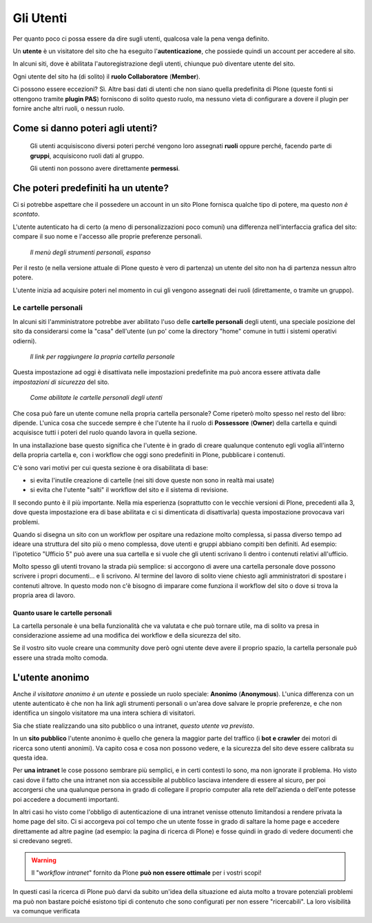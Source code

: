 ==========
Gli Utenti
==========

Per quanto poco ci possa essere da dire sugli utenti, qualcosa vale la pena venga definito.

Un **utente** è un visitatore del sito che ha eseguito l'**autenticazione**, che possiede quindi un
account per accedere al sito.

In alcuni siti, dove è abilitata l'autoregistrazione degli utenti, chiunque può diventare utente
del sito.

Ogni utente del sito ha (di solito) il **ruolo Collaboratore** (**Member**).

Ci possono essere eccezioni?
Sì.
Altre basi dati di utenti che non siano quella predefinita di Plone (queste fonti si ottengono
tramite **plugin PAS**) forniscono di solito questo ruolo, ma nessuno vieta di configurare a dovere
il plugin per fornire anche altri ruoli, o nessun ruolo.

Come si danno poteri agli utenti?
=================================

    Gli utenti acquisiscono diversi poteri perché vengono loro assegnati **ruoli** oppure perché,
    facendo parte di **gruppi**, acquisicono ruoli dati al gruppo.
    
    Gli utenti non possono avere direttamente **permessi**.

Che poteri predefiniti ha un utente?
====================================

Ci si potrebbe aspettare che il possedere un account in un sito Plone fornisca qualche tipo di
potere, ma questo *non è scontato*.

L'utente autenticato ha di certo (a meno di personalizzazioni poco comuni) una differenza
nell'interfaccia grafica del sito: compare il suo nome e l'accesso alle proprie preferenze
personali.

.. figure:: _static/loggedin-user.png
   :alt: Strumenti personali

   *Il menù degli strumenti personali, espanso*

Per il resto (e nella versione attuale di Plone questo è vero di partenza) un utente del sito non
ha di partenza nessun altro potere.

L'utente inizia ad acquisire poteri nel momento in cui gli vengono assegnati dei ruoli
(direttamente, o tramite un gruppo).

Le cartelle personali
---------------------

In alcuni siti l'amministratore potrebbe aver abilitato l'uso delle **cartelle personali** degli
utenti, una speciale posizione del sito da considerarsi come la "casa" dell'utente (un po' come
la directory "home" comune in tutti i sistemi operativi odierni).

.. figure:: _static/user-home-link.png
   :alt: Link alla cartella personale

   *Il link per raggiungere la propria cartella personale*

Questa impostazione ad oggi è disattivata nelle impostazioni predefinite ma può ancora essere
attivata dalle *impostazioni di sicurezza* del sito.

.. figure:: _static/user-home-enabling.png
   :alt: Impostazioni di sicurezza

   *Come abilitate le cartelle personali degli utenti*

Che cosa può fare un utente comune nella propria cartella personale? Come ripeterò molto spesso
nel resto del libro: dipende.
L'unica cosa che succede sempre è che l'utente ha il ruolo di  **Possessore** (**Owner**) della
cartella e quindi acquisisce tutti i poteri del ruolo quando lavora in quella sezione.

In una installazione base questo significa che l'utente è in grado di creare qualunque contenuto
egli voglia all'interno della propria cartella e, con i workflow che oggi sono predefiniti in
Plone, pubblicare i contenuti.

C'è sono vari motivi per cui questa sezione è ora disabilitata di base:

* si evita l'inutile creazione di cartelle (nei siti dove queste non sono in realtà mai usate)
* si evita che l'utente "salti" il workflow del sito e il sistema di revisione.

Il secondo punto è il più importante.
Nella mia esperienza (soprattutto con le vecchie versioni di Plone, precedenti alla 3, dove
questa impostazione era di base abilitata e ci si dimenticata di disattivarla) questa impostazione
provocava vari problemi.

Quando si disegna un sito con un workflow per ospitare una redazione molto complessa, si passa
diverso tempo ad ideare una struttura del sito più o meno complessa, dove utenti e gruppi abbiano
compiti ben definiti.
Ad esempio: l'ipotetico "Ufficio 5" può avere una sua cartella e si vuole che gli utenti
scrivano lì dentro i contenuti relativi all'ufficio.

Molto spesso gli utenti trovano la strada più semplice: si accorgono di avere una cartella
personale dove possono scrivere i propri documenti... e lì scrivono.
Al termine del lavoro di solito viene chiesto agli amministratori di spostare i contenuti altrove.
In questo modo non c'è bisogno di imparare come funziona il workflow del sito o dove si trova la
propria area di lavoro.

Quanto usare le cartelle personali
~~~~~~~~~~~~~~~~~~~~~~~~~~~~~~~~~~

La cartella personale è una bella funzionalità che va valutata e che può tornare utile, ma di
solito va presa in considerazione assieme ad una modifica dei workflow e della sicurezza del sito.

Se il vostro sito vuole creare una community dove però ogni utente deve avere il proprio spazio,
la cartella personale può essere una strada molto comoda.

L'utente anonimo
================

Anche *il visitatore anonimo è un utente* e possiede un ruolo speciale: **Anonimo**
(**Anonymous**).
L'unica differenza con un utente autenticato è che non ha link agli strumenti personali o un'area
dove salvare le proprie preferenze, e che non identifica un singolo visitatore ma una intera
schiera di visitatori.

Sia che stiate realizzando una sito pubblico o una intranet, *questo utente va previsto*.

In un **sito pubblico** l'utente anonimo è quello che genera la maggior parte del traffico (i **bot
e crawler** dei motori di ricerca sono utenti anonimi). Va capito cosa e cosa non possono vedere, e
la sicurezza del sito deve essere calibrata su questa idea.

Per **una intranet** le cose possono sembrare più semplici, e in certi contesti lo sono, ma non
ignorate il problema.
Ho visto casi dove il fatto che una intranet non sia accessibile al pubblico lasciava intendere
di essere al sicuro, per poi accorgersi che una qualunque persona in grado di collegare il proprio
computer alla rete dell'azienda o dell'ente potesse poi accedere a documenti importanti.

In altri casi ho visto come l'obbligo di autenticazione di una intranet venisse ottenuto
limitandosi a rendere privata la home page del sito.
Ci si accorgeva poi col tempo che un utente fosse in grado di saltare la home page e accedere
direttamente ad altre pagine (ad esempio: la pagina di ricerca di Plone) e fosse quindi in grado
di vedere documenti che si credevano segreti.

.. Warning::

   Il "*workflow intranet*" fornito da Plone **può non essere ottimale** per i vostri scopi! 

In questi casi la ricerca di Plone può darvi da subito un'idea della situazione ed aiuta molto
a trovare potenziali problemi ma può non bastare poiché esistono tipi di contenuto che sono
configurati per non essere "ricercabili".
La loro visibilità va comunque verificata

